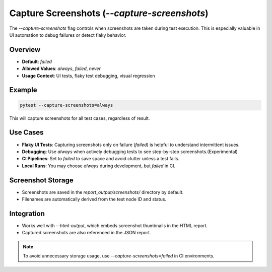 Capture Screenshots (`--capture-screenshots`)
=============================================

The `--capture-screenshots` flag controls when screenshots are taken during test execution. This is especially valuable in UI automation to debug failures or detect flaky behavior.

Overview
--------

- **Default**: `failed`
- **Allowed Values**: `always`, `failed`, `never`
- **Usage Context**: UI tests, flaky test debugging, visual regression

Example
-------

.. code-block:: bash

   pytest --capture-screenshots=always

This will capture screenshots for all test cases, regardless of result.

Use Cases
---------

- **Flaky UI Tests**: Capturing screenshots only on failure (`failed`) is helpful to understand intermittent issues.
- **Debugging**: Use `always` when actively debugging tests to see step-by-step screenshots.(Experimental)
- **CI Pipelines**: Set to `failed` to save space and avoid clutter unless a test fails.
- **Local Runs**: You may choose `always` during development, but `failed` in CI.

Screenshot Storage
------------------

- Screenshots are saved in the `report_output/screenshots/` directory by default.
- Filenames are automatically derived from the test node ID and status.

Integration
-----------

- Works well with `--html-output`, which embeds screenshot thumbnails in the HTML report.
- Captured screenshots are also referenced in the JSON report.

.. note::

   To avoid unnecessary storage usage, use `--capture-screenshots=failed` in CI environments.
